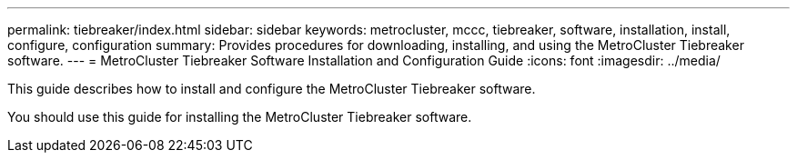 ---
permalink: tiebreaker/index.html
sidebar: sidebar
keywords: metrocluster, mccc, tiebreaker, software, installation, install, configure, configuration
summary: Provides procedures for downloading, installing, and using the MetroCluster Tiebreaker software.
---
= MetroCluster Tiebreaker Software Installation and Configuration Guide
:icons: font
:imagesdir: ../media/

[.lead]
This guide describes how to install and configure the MetroCluster Tiebreaker software.

You should use this guide for installing the MetroCluster Tiebreaker software.
